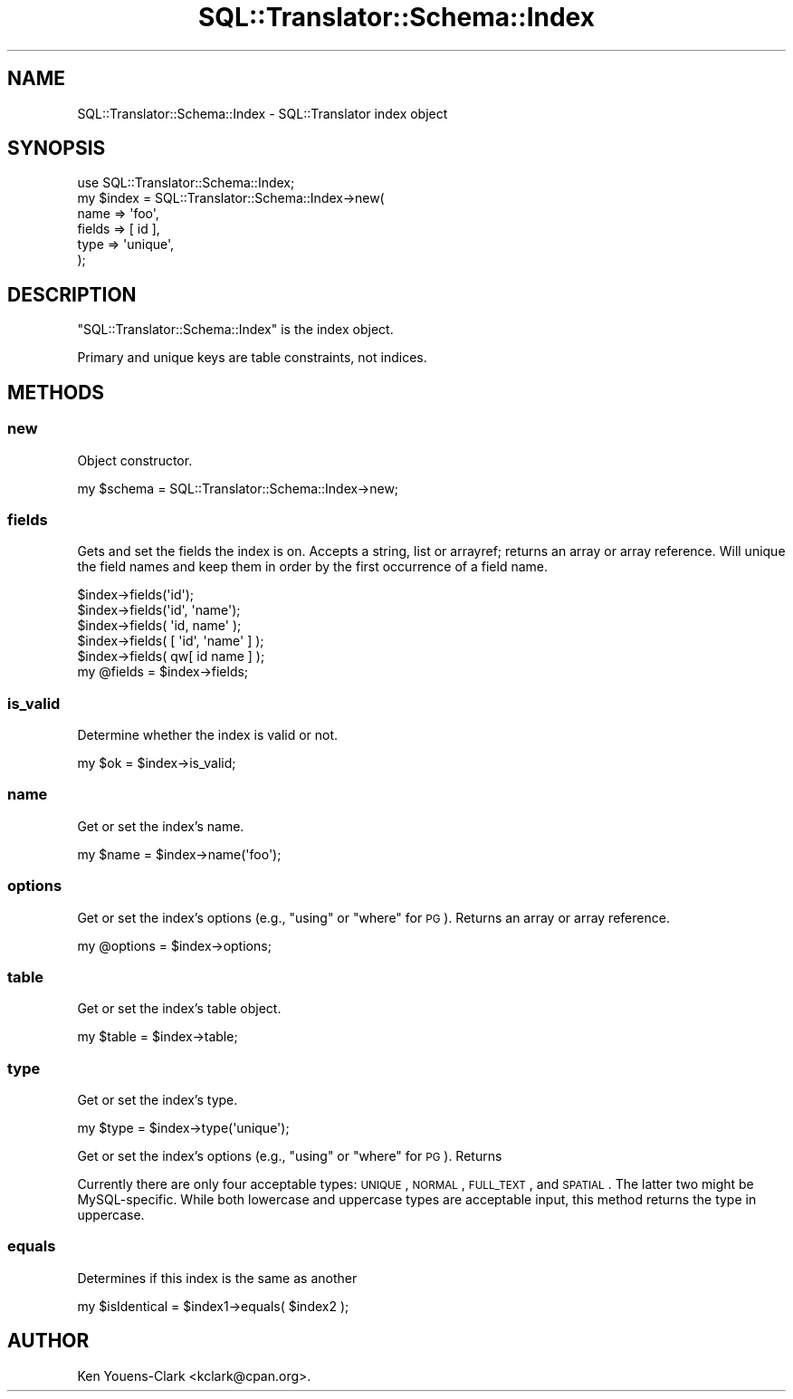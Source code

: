 .\" Automatically generated by Pod::Man 2.23 (Pod::Simple 3.14)
.\"
.\" Standard preamble:
.\" ========================================================================
.de Sp \" Vertical space (when we can't use .PP)
.if t .sp .5v
.if n .sp
..
.de Vb \" Begin verbatim text
.ft CW
.nf
.ne \\$1
..
.de Ve \" End verbatim text
.ft R
.fi
..
.\" Set up some character translations and predefined strings.  \*(-- will
.\" give an unbreakable dash, \*(PI will give pi, \*(L" will give a left
.\" double quote, and \*(R" will give a right double quote.  \*(C+ will
.\" give a nicer C++.  Capital omega is used to do unbreakable dashes and
.\" therefore won't be available.  \*(C` and \*(C' expand to `' in nroff,
.\" nothing in troff, for use with C<>.
.tr \(*W-
.ds C+ C\v'-.1v'\h'-1p'\s-2+\h'-1p'+\s0\v'.1v'\h'-1p'
.ie n \{\
.    ds -- \(*W-
.    ds PI pi
.    if (\n(.H=4u)&(1m=24u) .ds -- \(*W\h'-12u'\(*W\h'-12u'-\" diablo 10 pitch
.    if (\n(.H=4u)&(1m=20u) .ds -- \(*W\h'-12u'\(*W\h'-8u'-\"  diablo 12 pitch
.    ds L" ""
.    ds R" ""
.    ds C` ""
.    ds C' ""
'br\}
.el\{\
.    ds -- \|\(em\|
.    ds PI \(*p
.    ds L" ``
.    ds R" ''
'br\}
.\"
.\" Escape single quotes in literal strings from groff's Unicode transform.
.ie \n(.g .ds Aq \(aq
.el       .ds Aq '
.\"
.\" If the F register is turned on, we'll generate index entries on stderr for
.\" titles (.TH), headers (.SH), subsections (.SS), items (.Ip), and index
.\" entries marked with X<> in POD.  Of course, you'll have to process the
.\" output yourself in some meaningful fashion.
.ie \nF \{\
.    de IX
.    tm Index:\\$1\t\\n%\t"\\$2"
..
.    nr % 0
.    rr F
.\}
.el \{\
.    de IX
..
.\}
.\"
.\" Accent mark definitions (@(#)ms.acc 1.5 88/02/08 SMI; from UCB 4.2).
.\" Fear.  Run.  Save yourself.  No user-serviceable parts.
.    \" fudge factors for nroff and troff
.if n \{\
.    ds #H 0
.    ds #V .8m
.    ds #F .3m
.    ds #[ \f1
.    ds #] \fP
.\}
.if t \{\
.    ds #H ((1u-(\\\\n(.fu%2u))*.13m)
.    ds #V .6m
.    ds #F 0
.    ds #[ \&
.    ds #] \&
.\}
.    \" simple accents for nroff and troff
.if n \{\
.    ds ' \&
.    ds ` \&
.    ds ^ \&
.    ds , \&
.    ds ~ ~
.    ds /
.\}
.if t \{\
.    ds ' \\k:\h'-(\\n(.wu*8/10-\*(#H)'\'\h"|\\n:u"
.    ds ` \\k:\h'-(\\n(.wu*8/10-\*(#H)'\`\h'|\\n:u'
.    ds ^ \\k:\h'-(\\n(.wu*10/11-\*(#H)'^\h'|\\n:u'
.    ds , \\k:\h'-(\\n(.wu*8/10)',\h'|\\n:u'
.    ds ~ \\k:\h'-(\\n(.wu-\*(#H-.1m)'~\h'|\\n:u'
.    ds / \\k:\h'-(\\n(.wu*8/10-\*(#H)'\z\(sl\h'|\\n:u'
.\}
.    \" troff and (daisy-wheel) nroff accents
.ds : \\k:\h'-(\\n(.wu*8/10-\*(#H+.1m+\*(#F)'\v'-\*(#V'\z.\h'.2m+\*(#F'.\h'|\\n:u'\v'\*(#V'
.ds 8 \h'\*(#H'\(*b\h'-\*(#H'
.ds o \\k:\h'-(\\n(.wu+\w'\(de'u-\*(#H)/2u'\v'-.3n'\*(#[\z\(de\v'.3n'\h'|\\n:u'\*(#]
.ds d- \h'\*(#H'\(pd\h'-\w'~'u'\v'-.25m'\f2\(hy\fP\v'.25m'\h'-\*(#H'
.ds D- D\\k:\h'-\w'D'u'\v'-.11m'\z\(hy\v'.11m'\h'|\\n:u'
.ds th \*(#[\v'.3m'\s+1I\s-1\v'-.3m'\h'-(\w'I'u*2/3)'\s-1o\s+1\*(#]
.ds Th \*(#[\s+2I\s-2\h'-\w'I'u*3/5'\v'-.3m'o\v'.3m'\*(#]
.ds ae a\h'-(\w'a'u*4/10)'e
.ds Ae A\h'-(\w'A'u*4/10)'E
.    \" corrections for vroff
.if v .ds ~ \\k:\h'-(\\n(.wu*9/10-\*(#H)'\s-2\u~\d\s+2\h'|\\n:u'
.if v .ds ^ \\k:\h'-(\\n(.wu*10/11-\*(#H)'\v'-.4m'^\v'.4m'\h'|\\n:u'
.    \" for low resolution devices (crt and lpr)
.if \n(.H>23 .if \n(.V>19 \
\{\
.    ds : e
.    ds 8 ss
.    ds o a
.    ds d- d\h'-1'\(ga
.    ds D- D\h'-1'\(hy
.    ds th \o'bp'
.    ds Th \o'LP'
.    ds ae ae
.    ds Ae AE
.\}
.rm #[ #] #H #V #F C
.\" ========================================================================
.\"
.IX Title "SQL::Translator::Schema::Index 3"
.TH SQL::Translator::Schema::Index 3 "2011-05-05" "perl v5.12.4" "User Contributed Perl Documentation"
.\" For nroff, turn off justification.  Always turn off hyphenation; it makes
.\" way too many mistakes in technical documents.
.if n .ad l
.nh
.SH "NAME"
SQL::Translator::Schema::Index \- SQL::Translator index object
.SH "SYNOPSIS"
.IX Header "SYNOPSIS"
.Vb 6
\&  use SQL::Translator::Schema::Index;
\&  my $index = SQL::Translator::Schema::Index\->new(
\&      name   => \*(Aqfoo\*(Aq,
\&      fields => [ id ],
\&      type   => \*(Aqunique\*(Aq,
\&  );
.Ve
.SH "DESCRIPTION"
.IX Header "DESCRIPTION"
\&\f(CW\*(C`SQL::Translator::Schema::Index\*(C'\fR is the index object.
.PP
Primary and unique keys are table constraints, not indices.
.SH "METHODS"
.IX Header "METHODS"
.SS "new"
.IX Subsection "new"
Object constructor.
.PP
.Vb 1
\&  my $schema = SQL::Translator::Schema::Index\->new;
.Ve
.SS "fields"
.IX Subsection "fields"
Gets and set the fields the index is on.  Accepts a string, list or
arrayref; returns an array or array reference.  Will unique the field
names and keep them in order by the first occurrence of a field name.
.PP
.Vb 5
\&  $index\->fields(\*(Aqid\*(Aq);
\&  $index\->fields(\*(Aqid\*(Aq, \*(Aqname\*(Aq);
\&  $index\->fields( \*(Aqid, name\*(Aq );
\&  $index\->fields( [ \*(Aqid\*(Aq, \*(Aqname\*(Aq ] );
\&  $index\->fields( qw[ id name ] );
\&
\&  my @fields = $index\->fields;
.Ve
.SS "is_valid"
.IX Subsection "is_valid"
Determine whether the index is valid or not.
.PP
.Vb 1
\&  my $ok = $index\->is_valid;
.Ve
.SS "name"
.IX Subsection "name"
Get or set the index's name.
.PP
.Vb 1
\&  my $name = $index\->name(\*(Aqfoo\*(Aq);
.Ve
.SS "options"
.IX Subsection "options"
Get or set the index's options (e.g., \*(L"using\*(R" or \*(L"where\*(R" for \s-1PG\s0).  Returns
an array or array reference.
.PP
.Vb 1
\&  my @options = $index\->options;
.Ve
.SS "table"
.IX Subsection "table"
Get or set the index's table object.
.PP
.Vb 1
\&  my $table = $index\->table;
.Ve
.SS "type"
.IX Subsection "type"
Get or set the index's type.
.PP
.Vb 1
\&  my $type = $index\->type(\*(Aqunique\*(Aq);
.Ve
.PP
Get or set the index's options (e.g., \*(L"using\*(R" or \*(L"where\*(R" for \s-1PG\s0).  Returns
.PP
Currently there are only four acceptable types: \s-1UNIQUE\s0, \s-1NORMAL\s0, \s-1FULL_TEXT\s0,
and \s-1SPATIAL\s0. The latter two might be MySQL-specific. While both lowercase
and uppercase types are acceptable input, this method returns the type in
uppercase.
.SS "equals"
.IX Subsection "equals"
Determines if this index is the same as another
.PP
.Vb 1
\&  my $isIdentical = $index1\->equals( $index2 );
.Ve
.SH "AUTHOR"
.IX Header "AUTHOR"
Ken Youens-Clark <kclark@cpan.org>.
